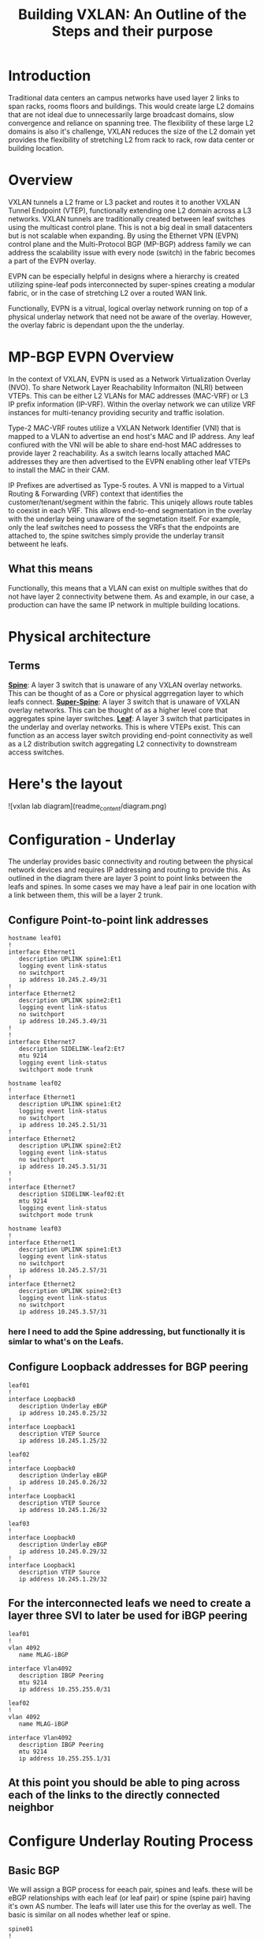 #+title:Building VXLAN: An Outline of the Steps and their purpose

* Introduction
Traditional data centers an campus networks have used layer 2 links to span racks, rooms floors and buildings. This would create large L2 domains that are not ideal due to unnecessarily large broadcast domains, slow convergence and reliance on spanning tree. The flexibility of these large L2 domains is also it's challenge, VXLAN reduces the size of the L2 domain yet provides the flexibility of stretching L2 from rack to rack, row data center or building location.

* Overview
VXLAN tunnels a L2 frame or L3 packet and routes it to another VXLAN Tunnel Endpoint (VTEP), functionally extending one L2 domain across a L3 networks. VXLAN tunnels are traditionally created between leaf switches using the multicast control plane. This is not a big deal in small datacenters but is not scalable when expanding. By using the Ethernet VPN (EVPN) control plane and the Multi-Protocol BGP (MP-BGP) address family we can address the scalability issue with every node (switch) in the fabric becomes a part of the EVPN overlay.

EVPN can be especially helpful in designs where a hierarchy is created utilizing spine-leaf pods interconnected by super-spines creating a modular fabric, or in the case of stretching L2 over a routed WAN link.

Functionally, EVPN is a vitrual, logical overlay network running on top of a physical underlay network that need not be aware of the overlay. However, the overlay fabric is dependant upon the the underlay.

* MP-BGP EVPN Overview
In the context of VXLAN, EVPN is used as a Network Virtualization Overlay (NVO). To share Network Layer Reachability Informaiton (NLRI) between VTEPs. This can be either L2 VLANs for MAC addresses (MAC-VRF) or L3 IP prefix information (IP-VRF). Within the overlay network we can utilize VRF instances for multi-tenancy providing security and traffic isolation.

Type-2 MAC-VRF routes utilize a VXLAN Network Identifier (VNI) that is mapped to a VLAN to advertise an end host's MAC and IP address. Any leaf confiured with the VNI will be able to share end-host MAC addresses to provide layer 2 reachability. As a switch learns locally attached MAC addresses they are then advertised to the EVPN enabling other leaf VTEPs to install the MAC in their CAM.

IP Prefixes are advertised as Type-5 routes. A VNI is mapped to a Virtual Routing & Forwarding (VRF) context that identifies the customer/tenant/segment within the fabric. This uniqely allows route tables to coexist in each VRF. This allows end-to-end segmentation in the overlay with the underlay being unaware of the segmetation itself. For example, only the leaf switches need to possess the VRFs that the endpoints are attached to, the spine switches simply provide the underlay transit betweent he leafs.

** What this means
Functionally, this means that a VLAN can exist on multiple swithes that do not have layer 2 connectivity betwene them. As and example, in our case, a production can have the same IP network in multiple building locations.

* Physical architecture
** Terms
_*Spine*_: A layer 3 switch that is unaware of any VXLAN overlay networks. This can be thought of as a Core or physical aggrregation layer to which leafs connect.
_*Super-Spine*_: A layer 3 switch that is unaware of VXLAN overlay networks. This can be thought of as a higher level core that aggregates spine layer switches.
_*Leaf*_: A layer 3 switch that participates in the underlay and overlay networks. This is where VTEPs exist. This can function as an access layer switch providing end-point connectivity as well as a L2 distribution switch aggregating L2 connectivity to downstream access switches.

* Here's the layout

![vxlan lab diagram](readme_content/diagram.png)

* Configuration - Underlay
The underlay provides basic connectivity and routing between the physical network devices and requires IP addressing and routing to provide this. As outlined in the diagram there are layer 3 point to point links between the leafs and spines. In some cases we may have a leaf pair in one location with a link between them, this will be a layer 2 trunk.
** Configure Point-to-point link addresses
#+begin_src
hostname leaf01
!
interface Ethernet1
   description UPLINK spine1:Et1
   logging event link-status
   no switchport
   ip address 10.245.2.49/31
!
interface Ethernet2
   description UPLINK spine2:Et1
   logging event link-status
   no switchport
   ip address 10.245.3.49/31
!
!
interface Ethernet7
   description SIDELINK-leaf2:Et7
   mtu 9214
   logging event link-status
   switchport mode trunk
#+end_src

#+begin_src
hostname leaf02
!
interface Ethernet1
   description UPLINK spine1:Et2
   logging event link-status
   no switchport
   ip address 10.245.2.51/31
!
interface Ethernet2
   description UPLINK spine2:Et2
   logging event link-status
   no switchport
   ip address 10.245.3.51/31
!
!
interface Ethernet7
   description SIDELINK-leaf02:Et
   mtu 9214
   logging event link-status
   switchport mode trunk
#+end_src

#+begin_src
hostname leaf03
!
interface Ethernet1
   description UPLINK spine1:Et3
   logging event link-status
   no switchport
   ip address 10.245.2.57/31
!
interface Ethernet2
   description UPLINK spine2:Et3
   logging event link-status
   no switchport
   ip address 10.245.3.57/31
#+end_src

*** here I need to add the Spine addressing, but functionally it is simlar to what's on the Leafs.

** Configure Loopback addresses for BGP peering
#+begin_src
leaf01
!
interface Loopback0
   description Underlay eBGP
   ip address 10.245.0.25/32
!
interface Loopback1
   description VTEP Source
   ip address 10.245.1.25/32
#+end_src

#+begin_src
leaf02
!
interface Loopback0
   description Underlay eBGP
   ip address 10.245.0.26/32
!
interface Loopback1
   description VTEP Source
   ip address 10.245.1.26/32
#+end_src

#+begin_src
leaf03
!
interface Loopback0
   description Underlay eBGP
   ip address 10.245.0.29/32
!
interface Loopback1
   description VTEP Source
   ip address 10.245.1.29/32
#+end_src

** For the interconnected leafs we need to create a layer three SVI to later be used for iBGP peering

#+begin_src
leaf01
!
vlan 4092
   name MLAG-iBGP

interface Vlan4092
   description IBGP Peering
   mtu 9214
   ip address 10.255.255.0/31
#+end_src

#+begin_src
leaf02
!
vlan 4092
   name MLAG-iBGP

interface Vlan4092
   description IBGP Peering
   mtu 9214
   ip address 10.255.255.1/31
#+end_src

** At this point you should be able to ping across each of the links to the directly connected neighbor

* Configure Underlay Routing Process
** Basic BGP
We will assign a BGP process for eeach pair, spines and leafs. these will be eBGP relationships with each leaf (or leaf pair) or spine (spine pair) having it's own AS number. The leafs will later use this for the overlay as well. The basic is similar on all nodes whether leaf or spine.

#+begin_src
spine01
!
router bgp 64512
   router-id 10.245.0.5
   no bgp default ipv4-unicast
   distance bgp 20 200 200
   graceful-restart restart-time 300
   maximum-paths 2 ecmp 2
#+end_src

#+begin_src
leaf01
!
router bgp 64535
   router-id 10.245.0.25
   update wait-install
   no bgp default ipv4-unicast
   distance bgp 20 200 200
   graceful-restart restart-time 300
   maximum-paths 2 ecmp 2
#+end_src

** Underlay eBGP Neighbors
Each spine will peer with each leaf over the L3 p-t-p interface. By using the /listen/ command on the spines we can dynamically create the BGP peering on this side. We set a range of addresses to listen for and assign them to a peer group whic then allows us to assign similar configuration parameters to all of the dynamically learned neighbors as long as they match a filter of known leaf ASNs..

On the leafs we use a peer-group called *EBGP-UNDERLAY-IPV4* for repeat configuration parameters that will be applied to both spine adjecencies. On the spines we use a similary named peer group that the dynamically learned neighbors are added to.
Each spine will peer with each leaf over the L3 p-t-p interface. By using the /listen/ command on the spines we can dynamically create the BGP peering on that side. We set a range of addresses to listen for and assign them to a peer group which then allows us to assign similar configuration parameters to all of the dynamically learned neighbors as long as they match a filter of known leaf ASNs. Note for the spine configuration below there is no *neighbor* statement.

On the leafs we use a peer-group called *EBGP-UNDERLAY-IPV4* for repeat configuration parameters that will be applied to both spine adjecencies. On the spines we use a similary named peer group that the dynamically learned neighbors are added to.

#+begin_src
# spine1

peer-filter LEAF-AS
   10 match as-range 64513-65535 result accept

router bgp 65000
   router-id 10.245.0.5
   update wait-install
   no bgp default ipv4-unicast
   distance bgp 20 200 200
   graceful-restart restart-time 300
   maximum-paths 2 ecmp 2
   bgp listen range 10.245.2.0/24 peer-group EBGP-UNDERLAY-IPV4 peer-filter LEAF-AS
   bgp listen range 10.245.3.32/31 peer-group EBGP-UNDERLAY-IPV4 peer-filter LEAF-AS
   neighbor EBGP-UNDERLAY-IPV4 peer group
   neighbor EBGP-UNDERLAY-IPV4 bfd
   neighbor EBGP-UNDERLAY-IPV4 graceful-restart
   neighbor EBGP-UNDERLAY-IPV4 password 7 YJzOEZJg+RZNENCoPvARl52sBjFfAn6Q
   neighbor EBGP-UNDERLAY-IPV4 send-community
   neighbor EBGP-UNDERLAY-IPV4 maximum-routes 0
   redistribute connected route-map REDIST-CONN-IPV4
!
   address-family ipv4
      neighbor EBGP-UNDERLAY-IPV4 activate

#+end_src

#+begin_src
# spine2

peer-filter LEAF-AS
   10 match as-range 64513-65535 result accept

router bgp 65000
   router-id 10.245.0.6
   update wait-install
   no bgp default ipv4-unicast
   distance bgp 20 200 200
   graceful-restart restart-time 300
   maximum-paths 2 ecmp 2
   bgp listen range 10.245.2.0/24 peer-group EBGP-UNDERLAY-IPV4 peer-filter LEAF-AS
   bgp listen range 10.245.3.32/31 peer-group EBGP-UNDERLAY-IPV4 peer-filter LEAF-AS
   neighbor EBGP-UNDERLAY-IPV4 peer group
   neighbor EBGP-UNDERLAY-IPV4 bfd
   neighbor EBGP-UNDERLAY-IPV4 graceful-restart
   neighbor EBGP-UNDERLAY-IPV4 password 7 YJzOEZJg+RZNENCoPvARl52sBjFfAn6Q
   neighbor EBGP-UNDERLAY-IPV4 send-community
   neighbor EBGP-UNDERLAY-IPV4 maximum-routes 0
   redistribute connected route-map REDIST-CONN-IPV4
!
   address-family ipv4
      neighbor EBGP-UNDERLAY-IPV4 activate
#+end_src

#+begin_src
leaf01

router bgp 64535
   router-id 10.245.0.25
   update wait-install
   no bgp default ipv4-unicast
   distance bgp 20 200 200
   graceful-restart restart-time 300
   maximum-paths 2 ecmp 2
   neighbor EBGP-UNDERLAY-IPV4 peer group
   neighbor EBGP-UNDERLAY-IPV4 remote-as 64512
   neighbor EBGP-UNDERLAY-IPV4 graceful-restart
   neighbor EBGP-UNDERLAY-IPV4 password 7 YJzOEZJg+RZNENCoPvARl52sBjFfAn6Q
   neighbor EBGP-UNDERLAY-IPV4 send-community
   neighbor EBGP-UNDERLAY-IPV4 maximum-routes 100000 warning-only
   neighbor IBGP-MLAG-UNDERLAY-IPV4 peer group
   neighbor IBGP-MLAG-UNDERLAY-IPV4 remote-as 64535
   neighbor IBGP-MLAG-UNDERLAY-IPV4 next-hop-self
   neighbor IBGP-MLAG-UNDERLAY-IPV4 allowas-in 1
   neighbor IBGP-MLAG-UNDERLAY-IPV4 graceful-restart
   neighbor IBGP-MLAG-UNDERLAY-IPV4 send-community
   neighbor IBGP-MLAG-UNDERLAY-IPV4 maximum-routes 100000 warning-only
   neighbor 10.245.2.48 peer group EBGP-UNDERLAY-IPV4
   neighbor 10.245.3.48 peer group EBGP-UNDERLAY-IPV4
   neighbor 10.255.255.1 peer group IBGP-MLAG-UNDERLAY-IPV4
   redistribute connected route-map REDIST-CONN-IPV4
!
   address-family ipv4
      neighbor EBGP-UNDERLAY-IPV4 activate
   #+end_src

#+begin_src
leaf02
!
router bgp 64535
   router-id 10.245.0.26
   update wait-install
   no bgp default ipv4-unicast
   distance bgp 20 200 200
   graceful-restart restart-time 300
   maximum-paths 2 ecmp 2
   neighbor EBGP-UNDERLAY-IPV4 peer group
   neighbor EBGP-UNDERLAY-IPV4 remote-as 64512
   neighbor EBGP-UNDERLAY-IPV4 graceful-restart
   neighbor EBGP-UNDERLAY-IPV4 password 7 YJzOEZJg+RZNENCoPvARl52sBjFfAn6Q
   neighbor EBGP-UNDERLAY-IPV4 send-community
   neighbor EBGP-UNDERLAY-IPV4 maximum-routes 100000 warning-only
   neighbor IBGP-MLAG-UNDERLAY-IPV4 peer group
   neighbor IBGP-MLAG-UNDERLAY-IPV4 remote-as 64535
   neighbor IBGP-MLAG-UNDERLAY-IPV4 next-hop-self
   neighbor IBGP-MLAG-UNDERLAY-IPV4 allowas-in 1
   neighbor IBGP-MLAG-UNDERLAY-IPV4 graceful-restart
   neighbor IBGP-MLAG-UNDERLAY-IPV4 send-community
   neighbor IBGP-MLAG-UNDERLAY-IPV4 maximum-routes 100000 warning-only
   neighbor 10.245.2.50 peer group EBGP-UNDERLAY-IPV4
   neighbor 10.245.3.50 peer group EBGP-UNDERLAY-IPV4
   neighbor 10.255.255.0 peer group IBGP-MLAG-UNDERLAY-IPV4
   redistribute connected route-map REDIST-CONN-IPV4
!
   address-family ipv4
      neighbor EBGP-UNDERLAY-IPV4 activate
#+end_src

#+begin_src
leaf03
!
router bgp 64539
   router-id 10.245.0.29
   update wait-install
   no bgp default ipv4-unicast
   distance bgp 20 200 200
   graceful-restart restart-time 300
   maximum-paths 2 ecmp 2
   neighbor EBGP-UNDERLAY-IPV4 peer group
   neighbor EBGP-UNDERLAY-IPV4 remote-as 64512
   neighbor EBGP-UNDERLAY-IPV4 graceful-restart
   neighbor EBGP-UNDERLAY-IPV4 password 7 YJzOEZJg+RZNENCoPvARl52sBjFfAn6Q
   neighbor EBGP-UNDERLAY-IPV4 send-community
   neighbor EBGP-UNDERLAY-IPV4 maximum-routes 100000 warning-only
   neighbor 10.245.2.56 peer group EBGP-UNDERLAY-IPV4
   neighbor 10.245.3.56 peer group EBGP-UNDERLAY-IPV4
   redistribute connected route-map REDIST-CONN-IPV4
!
   address-family ipv4
      neighbor EBGP-UNDERLAY-IPV4 activate
#+end_src

For both iBGP and eBGP neighbors we are redistributing all connected Loopbacks and point-to-point links. These are controlled with the REDIST-CONN-IPV4 route-map. Due to standardization we can use the same prefix-list and route-map on both spine and leaf.
#+begin_src
ip prefix-list OVERLAY-LOOPBACKS-IPV4 seq 10 permit 10.245.1.0/24 eq 32
ip prefix-list UNDERLAY-LOOPBACKS-IPV4 seq 10 permit 10.245.0.0/24 eq 32
ip prefix-list UNDERLAY-P2P-IPV4 seq 10 permit 10.245.2.0/24 le 31
ip prefix-list UNDERLAY-P2P-IPV4 seq 20 permit 10.245.3.0/24 le 31
!
route-map REDIST-CONN-IPV4 permit 10
   match ip address prefix-list OVERLAY-LOOPBACKS-IPV4
!
route-map REDIST-CONN-IPV4 permit 20
   match ip address prefix-list UNDERLAY-LOOPBACKS-IPV4
!
route-map REDIST-CONN-IPV4 permit 30
   match ip address prefix-list UNDERLAY-P2P-IPV4
!
peer-filter LEAF-AS
   10 match as-range 64513-65535 result accept
#+end_src

** At this point the Underlay network should be functional
- Each spine should have three BGP neighbors, one to each leaf. Leafs 1 and 2 should also have three neighbors that include each spine and it's pair leaf. Leaf 3 should show each spine as a neighbor.

#+begin_src
spine1#sh ip bgp summ
BGP summary information for VRF default
Router identifier 10.245.0.5, local AS number 64512
Neighbor Status Codes: m - Under maintenance
  Neighbor    V AS           MsgRcvd   MsgSent  InQ OutQ  Up/Down State   PfxRcd PfxAcc
  10.245.2.49 4 64535             87       106    0    0 01:25:45 Estab   0      0
  10.245.2.51 4 64535             88       107    0    0 01:26:02 Estab   0      0
  10.245.2.57 4 64539             79        93    0    0 01:15:06 Estab   0      0
spine1#
#+end_src

#+begin_src
spine2#sh ip bgp summ
BGP summary information for VRF default
Router identifier 10.245.0.6, local AS number 64512
Neighbor Status Codes: m - Under maintenance
  Neighbor    V AS           MsgRcvd   MsgSent  InQ OutQ  Up/Down State   PfxRcd PfxAcc
  10.245.3.49 4 64535             88       107    0    0 01:26:20 Estab   0      0
  10.245.3.51 4 64535             88       108    0    0 01:26:37 Estab   0      0
  10.245.3.57 4 64539             79        93    0    0 01:15:42 Estab   0      0
spine2#
#+end_src

#+begin_src
leaf01#sh ip bgp summ
BGP summary information for VRF default
Router identifier 10.245.0.25, local AS number 64535
Neighbor Status Codes: m - Under maintenance
  Neighbor         V  AS           MsgRcvd   MsgSent  InQ OutQ  Up/Down State   PfxRcd PfxAcc
  10.245.2.48      4  64512             20        15    0    0 00:13:07 Estab   4      4
  10.245.3.48      4  64512             20        15    0    0 00:13:05 Estab   4      4
  10.255.255.1     4  64535             12        12    0    0 00:10:42 Estab   0      0
leaf01#
#+end_src

#+begin_src
leaf02#sh ip bgp summ
BGP summary information for VRF default
Router identifier 10.245.0.26, local AS number 64535
Neighbor Status Codes: m - Under maintenance
  Neighbor         V  AS           MsgRcvd   MsgSent  InQ OutQ  Up/Down State   PfxRcd PfxAcc
  10.245.2.50      4  64512            109        89    0    0 01:27:55 Estab   4      4
  10.245.3.50      4  64512            109        89    0    0 01:27:53 Estab   4      4
  10.255.255.0     4  64535             87        87    0    0 01:25:13 Estab   0      0
leaf02#
#+end_src

#+begin_src
leaf03#sh ip bgp summ
BGP summary information for VRF default
Router identifier 10.245.0.29, local AS number 64539
Neighbor Status Codes: m - Under maintenance
  Neighbor         V  AS           MsgRcvd   MsgSent  InQ OutQ  Up/Down State   PfxRcd PfxAcc
  10.245.2.56      4  64512             96        81    0    0 01:17:25 Estab   4      4
  10.245.3.56      4  64512             95        81    0    0 01:17:25 Estab   4      4
leaf03#
#+end_src

Additionally, we should see things in the routing table, for example:
#+begin_src
leaf02#sh ip route

VRF: default
Codes: C - connected, S - static, K - kernel,
       O - OSPF, IA - OSPF inter area, E1 - OSPF external type 1,
       E2 - OSPF external type 2, N1 - OSPF NSSA external type 1,
       N2 - OSPF NSSA external type2, B - Other BGP Routes,
       B I - iBGP, B E - eBGP, R - RIP, I L1 - IS-IS level 1,
       I L2 - IS-IS level 2, O3 - OSPFv3, A B - BGP Aggregate,
       A O - OSPF Summary, NG - Nexthop Group Static Route,
       V - VXLAN Control Service, M - Martian,
       DH - DHCP client installed default route,
       DP - Dynamic Policy Route, L - VRF Leaked,
       G  - gRIBI, RC - Route Cache Route

Gateway of last resort is not set

 B E      10.245.0.5/32 [20/0] via 10.245.2.50, Ethernet1
 B E      10.245.0.6/32 [20/0] via 10.245.3.50, Ethernet2
 C        10.245.0.26/32 is directly connected, Loopback0
 B E      10.245.2.48/31 [20/0] via 10.245.2.50, Ethernet1
 C        10.245.2.50/31 is directly connected, Ethernet1
 B E      10.245.2.56/31 [20/0] via 10.245.2.50, Ethernet1
 B E      10.245.3.48/31 [20/0] via 10.245.3.50, Ethernet2
 C        10.245.3.50/31 is directly connected, Ethernet2
 B E      10.245.3.56/31 [20/0] via 10.245.3.50, Ethernet2
 C        10.255.255.0/31 is directly connected, Vlan4092

leaf02#
#+end_src

* Configure the EVPN Overlay
** Enable EVPN Capabiity
The command:
#+begin_src
service routing protocols model multi-agent
#+end_src
Enables EVPN capability and will require a reboot of the switch to take effect. This might be a command to enter when first gettign started.

Some models of switch will require VXLAN routing to be enabled in the tcam profile:
#+begin_src
hardware tcam profile vxlan-routing
#+end_src

** Configure BGP EVPN Overlay - Leaf-to-Spine
Here we are creating a BGP peering between the Spine and Leaf

On each Leaf, configure a peer group with:

- Neighbor to the Loopback IP address of each Spine using the Loopback0 interface as the source
- Configure ebgp-multihop 3 to account for possibility of a Leaf needing to establish an EVPN BGP adjacency with a Spine through it’s peer link, this is in the case where there are two leafs with an MLAG between them
- The send-community extended command is required for attributes to be sent between EVPN peers
- Activate the evpn peer-group

  #+begin_src
  router bgp 64535
   router-id 10.245.0.25
   neighbor EVPN-OVERLAY-IPV4 peer group
   neighbor EVPN-OVERLAY-IPV4 remote-as 64512
   neighbor EVPN-OVERLAY-IPV4 update-source Loopback0
   neighbor EVPN-OVERLAY-IPV4 ebgp-multihop 3
   neighbor EVPN-OVERLAY-IPV4 graceful-restart
   neighbor EVPN-OVERLAY-IPV4 password 7 5CCCJRiTkuVwWgNB+hJm51l2uVbPlPYj
   neighbor EVPN-OVERLAY-IPV4 send-community
   neighbor EVPN-OVERLAY-IPV4 maximum-routes 100000 warning-only
   neighbor 10.245.0.5 peer group EVPN-OVERLAY-IPV4
   neighbor 10.245.0.6 peer group EVPN-OVERLAY-IPV4

   address-family evpn
      neighbor EVPN-OVERLAY-IPV4 activate

#+end_src

** Configure BGP EVPN Overlay - Spine-to_Leaf
On each Spine, configure a peer group with:

- Neighbor to the Loopback IP address of each Leaf using the Loopback0 interface as the source
- Configure ebgp-multihop 3 to account for possibility of a Leaf needing to establish an EVPN BGP adjacency with a Spine through it’s peer link
- The send-community extended command is required for attributes to be sent between EVPN peers
- By default, an eBGP speaker changes the next hop to itself when sending learned routes to eBGP neighbors. This is normal behavior used in most networks to ensure a recursion of routes, such as in the Underlay fabric. However, in the EVPN Overlay fabric, route recursion is possible without having to change the next-hop (e.g. leafs already know how to get to each other in the Underlay). Optimal routing tables can be achieved by setting next-hop-unchanged on the Spines facing the Leaf peers
- Activate the evpn peer-group

Normal BGP configuration each neighbor is explicilty defined, as with the Underlay, we utilize the "bgp listen range" command do dynamically create BGP peering relationships. This is filtered based on known loopback address ranges and ASNs that we use on the leafs.

#+begin_src
spine01
!
ip prefix-list OVERLAY-LOOPBACKS-IPV4 seq 10 permit 10.245.1.0/24 eq 32
!
route-map REDIST-CONN-IPV4 permit 10
   match ip address prefix-list OVERLAY-LOOPBACKS-IPV4
!
route-map REDIST-CONN-IPV4 permit 20
   match ip address prefix-list UNDERLAY-LOOPBACKS-IPV4
!
route-map REDIST-CONN-IPV4 permit 30
   match ip address prefix-list UNDERLAY-P2P-IPV4
!
peer-filter LEAF-AS
   10 match as-range 64513-65535 result accept
!
router bgp 64512
   router-id 10.245.0.5
   bgp listen range 10.245.0.0/24 peer-group EVPN-OVERLAY-IPV4 peer-filter LEAF-AS
   neighbor EVPN-OVERLAY-IPV4 peer group
   neighbor EVPN-OVERLAY-IPV4 next-hop-unchanged
   neighbor EVPN-OVERLAY-IPV4 update-source Loopback0
   neighbor EVPN-OVERLAY-IPV4 bfd
   neighbor EVPN-OVERLAY-IPV4 ebgp-multihop 3
   neighbor EVPN-OVERLAY-IPV4 password 7 5CCCJRiTkuVwWgNB+hJm51l2uVbPlPYj
   neighbor EVPN-OVERLAY-IPV4 send-community
   neighbor EVPN-OVERLAY-IPV4 maximum-routes 0
   redistribute connected route-map REDIST-CONN-IPV4
#+end_src

** Validate EVPN Neighbors
At this point the EVP neighbors should be estabished between the Leafs and Spines, so we are now ready to transport VXLAN traffic.

From the perspective of the Spines we should have EVPN peering with each of the Leafs
#+begin_src
spine1#show bgp evpn summary
BGP summary information for VRF default
Router identifier 10.245.0.5, local AS number 64512
Neighbor Status Codes: m - Under maintenance
  Neighbor    V AS           MsgRcvd   MsgSent  InQ OutQ  Up/Down State   PfxRcd PfxAcc
  10.245.0.25 4 64535           5372      5372    0    0    3d04h Estab   9      9
  10.245.0.26 4 64535           5376      5400    0    0    3d04h Estab   9      9
  10.245.0.29 4 64539           5397      5394    0    0    3d04h Estab   10     10
spine1#

spine2#sh bgp evpn summary
BGP summary information for VRF default
Router identifier 10.245.0.6, local AS number 64512
Neighbor Status Codes: m - Under maintenance
  Neighbor    V AS           MsgRcvd   MsgSent  InQ OutQ  Up/Down State   PfxRcd PfxAcc
  10.245.0.25 4 64535           5377      5398    0    0    3d04h Estab   9      9
  10.245.0.26 4 64535           5369      5388    0    0    3d04h Estab   9      9
  10.245.0.29 4 64539           5390      5409    0    0    3d04h Estab   10     10
spine2#
#+end_src

And from the perspective of the Leafs we should see peering with each of the Spines.
#+begin_src
leaf1-LAB#sh bgp evpn summ
BGP summary information for VRF default
Router identifier 10.245.0.25, local AS number 64535
Neighbor Status Codes: m - Under maintenance
  Neighbor   V AS           MsgRcvd   MsgSent  InQ OutQ  Up/Down State   PfxRcd PfxAcc
  10.245.0.5 4 64512           5374      5374    0    0    3d04h Estab   10     10
  10.245.0.6 4 64512           5398      5377    0    0    3d04h Estab   10     10
leaf1-LAB#
#+end_src

* Configure VXLAN Tunnel Endpoints (VTEP) - This happpens only on the leafs
The VTEP is the tunnel interface that encapsulate/decapsulate and deliver L2 traffic over the L3 network between leafs in the EVPN fabric.
- Configure a loopback interfce and IP that will be shared among the VTEP leaf pairs
- Advertise the Loopback into BGP
- Configure the VTEP interface

** Configure Loopback1
#+begin_src
interface Loopback1
 description Underlay
 ip address 10.245.1.25/32
 #+end_src
** Advertise into BGP
- this uses the route-map we saw earlier
#+begin_src
ip prefix-list UNDERLAY-LOOPBACKS-IPV4 seq 10 permit 10.245.0.0/24 eq 32
ip prefix-list UNDERLAY-P2P-IPV4 seq 10 permit 10.245.2.0/24 le 31
ip prefix-list UNDERLAY-P2P-IPV4 seq 20 permit 10.245.3.0/24 le 31
!
route-map REDIST-CONN-IPV4 permit 10
   match ip address prefix-list OVERLAY-LOOPBACKS-IPV4:ww
!
route-map REDIST-CONN-IPV4 permit 20
   match ip address prefix-list UNDERLAY-LOOPBACKS-IPV4
!
route-map REDIST-CONN-IPV4 permit 30
   match ip address prefix-list UNDERLAY-P2P-IPV4
#+end_src
** Configure the VTEP interface
- We use the just created Loopback 1 as the source and define the port. At this point we have not yet tied any traffic to use the tunnel.
#+begin_src
interface Vxlan1
   vxlan source-interface Loopback1
   vxlan udp-port 4789
#+end_src

* Transport L2 VXLAN with EVPN

** To pass traffic we need to map our L2 VLAN to a VXLAN Network Identifier (VNI) which is uniquely used on each leaf we want the same vlan to appear.
*** Create the VLAN
*** Assign the VLAN a VNI within the vxlan interface
*** Apply BGP route distinguishers and route-targets
*** Redistribute learned MAC addresses into the overlay so they are seen at other leafs
#+begin_src
leaf01
!
vlan 40
 name test-l2-vxlan
!
int vxlan1
 vxlan vlan 40 vni 100040

router bgp 64535
   vlan 40
   rd 10.245.0.25:40
   route-target both evpn 40:40
   redistribute learned
#+end_src

#+begin_src
leaf02
!
vlan 40
 name test-l2-vxlan
!
int vxlan1
 vxlan vlan 40 vni 100040

router bgp 64535
   vlan 40
   rd 10.245.0.26:40
   route-target both evpn 40:40
   redistribute learned
#+end_src

#+begin_src
leaf03
!
vlan 40
 name test-l2-vxlan
!
int vxlan1
 vxlan vlan 40 vni 100040

router bgp 64539
   vlan 40
   rd 10.245.0.29:40
   route-target both evpn 40:40
   redistribute learned
#+end_src

* Validation that this works and is transporting L2 VXLAN traffic (mac addresses)

** A few helpful commands to validate operations

- “show interface vxlan1” for a quick glance at the VTEP
- “show vxlan vtep” will show remote vteps
- “show vxlan address-table” will show MACs learned via VXLAN
- “show bgp evpn route-type mac-ip” will show the Type-2 EVPN routes, which are the MAC addresses transported over the IP fabric as L2 VXLAN packets

  #+begin_src
leaf01#sh int vxlan1
Vxlan1 is up, line protocol is up (connected)
  Hardware is Vxlan
  Source interface is Loopback1 and is active with 10.245.1.25
  Replication/Flood Mode is headend with Flood List Source: EVPN
  Remote MAC learning via EVPN
  VNI mapping to VLANs
  Static VLAN to VNI mapping is
    [40, 100040]
  Note: All Dynamic VLANs used by VCS are internal VLANs.
        Use 'show vxlan vni' for details.
  Static VRF to VNI mapping is not configured
  Headend replication flood vtep list is:
    40 10.245.1.29
  Shared Router MAC is 0000.0000.0000
leaf01#
leaf01#sh vxlan vtep
Remote VTEPS for Vxlan1:

VTEP              Tunnel Type(s)
----------------- --------------
10.245.1.29       unicast, flood

Total number of remote VTEPS:  1
leaf01#sh vxlan address-table
          Vxlan Mac Address Table
----------------------------------------------------------------------

VLAN  Mac Address     Type      Prt  VTEP             Moves   Last Move
----  -----------     ----      ---  ----             -----   ---------
  40  0050.7966.6808  EVPN      Vx1  10.245.1.29      1       0:01:32 ago
Total Remote Mac Addresses for this criterion: 1
leaf01#sh mac address-table vlan 40
          Mac Address Table
------------------------------------------------------------------

Vlan    Mac Address       Type        Ports      Moves   Last Move
----    -----------       ----        -----      -----   ---------
  40    0050.7966.6806    DYNAMIC     Et4        1       0:02:13 ago
  40    0050.7966.6808    DYNAMIC     Vx1        1       0:01:54 ago
Total Mac Addresses for this criterion: 2

          Multicast Mac Address Table
------------------------------------------------------------------

Vlan    Mac Address       Type        Ports
----    -----------       ----        -----
Total Mac Addresses for this criterion: 0
leaf01#show bgp evpn route-type mac-ip
BGP routing table information for VRF default
Router identifier 10.245.0.25, local AS number 64535
Route status codes: * - valid, > - active, S - Stale, E - ECMP head, e - ECMP
                    c - Contributing to ECMP, % - Pending BGP convergence
Origin codes: i - IGP, e - EGP, ? - incomplete
AS Path Attributes: Or-ID - Originator ID, C-LST - Cluster List, LL Nexthop - Link Local Nexthop

          Network                Next Hop              Metric  LocPref Weight  Path
 * >      RD: 10.245.0.25:40 mac-ip 0050.7966.6806
                                 -                     -       -       0       i
 * >Ec    RD: 10.245.0.29:40 mac-ip 0050.7966.6808
                                 10.245.1.29           -       100     0       64512 64539 i
 *  ec    RD: 10.245.0.29:40 mac-ip 0050.7966.6808
                                 10.245.1.29           -       100     0       64512 64539 i
leaf01#
#+end_src

#+begin_src
leaf02#sh vxlan vtep
Remote VTEPS for Vxlan1:

VTEP              Tunnel Type(s)
----------------- --------------
10.245.1.29       unicast, flood

Total number of remote VTEPS:  1
leaf02#show vxlan address-table
          Vxlan Mac Address Table
----------------------------------------------------------------------

VLAN  Mac Address     Type      Prt  VTEP             Moves   Last Move
----  -----------     ----      ---  ----             -----   ---------
  40  0050.7966.6808  EVPN      Vx1  10.245.1.29      3       0:02:28 ago
Total Remote Mac Addresses for this criterion: 1
leaf02#sh mac address-table vlan 40
          Mac Address Table
------------------------------------------------------------------

Vlan    Mac Address       Type        Ports      Moves   Last Move
----    -----------       ----        -----      -----   ---------
  40    0050.7966.6806    DYNAMIC     Et7        1       0:04:08 ago
  40    0050.7966.6808    DYNAMIC     Vx1        3       0:02:41 ago
Total Mac Addresses for this criterion: 2

          Multicast Mac Address Table
------------------------------------------------------------------

Vlan    Mac Address       Type        Ports
----    -----------       ----        -----
Total Mac Addresses for this criterion: 0
leaf02#sh bgp evpn route-type mac-ip
BGP routing table information for VRF default
Router identifier 10.245.0.26, local AS number 64535
Route status codes: * - valid, > - active, S - Stale, E - ECMP head, e - ECMP
                    c - Contributing to ECMP, % - Pending BGP convergence
Origin codes: i - IGP, e - EGP, ? - incomplete
AS Path Attributes: Or-ID - Originator ID, C-LST - Cluster List, LL Nexthop - Link Local Nexthop

          Network                Next Hop              Metric  LocPref Weight  Path
 * >      RD: 10.245.0.26:40 mac-ip 0050.7966.6806
                                 -                     -       -       0       i
 * >Ec    RD: 10.245.0.29:40 mac-ip 0050.7966.6808
                                 10.245.1.29           -       100     0       64512 64539 i
 *  ec    RD: 10.245.0.29:40 mac-ip 0050.7966.6808
                                 10.245.1.29           -       100     0       64512 64539 i
leaf02#
#+end_src

#+begin_src
leaf03#sh vxlan vtep
Remote VTEPS for Vxlan1:

VTEP              Tunnel Type(s)
----------------- --------------
10.245.1.25       flood, unicast

Total number of remote VTEPS:  1
leaf03#show vxlan address-table
          Vxlan Mac Address Table
----------------------------------------------------------------------

VLAN  Mac Address     Type      Prt  VTEP             Moves   Last Move
----  -----------     ----      ---  ----             -----   ---------
  40  0050.7966.6806  EVPN      Vx1  10.245.1.25      1       0:00:20 ago
  40  0050.7966.6808  EVPN      Vx1  10.245.1.25      6       0:00:57 ago
Total Remote Mac Addresses for this criterion: 2
leaf03#show mac address-table vlan 40
          Mac Address Table
------------------------------------------------------------------

Vlan    Mac Address       Type        Ports      Moves   Last Move
----    -----------       ----        -----      -----   ---------
  40    0050.7966.6806    DYNAMIC     Vx1        1       0:00:27 ago
  40    0050.7966.6808    DYNAMIC     Vx1        6       0:01:04 ago
Total Mac Addresses for this criterion: 2

          Multicast Mac Address Table
------------------------------------------------------------------

Vlan    Mac Address       Type        Ports
----    -----------       ----        -----
Total Mac Addresses for this criterion: 0
leaf03#sh bgp evpn route-type mac-ip
BGP routing table information for VRF default
Router identifier 10.245.0.29, local AS number 64539
Route status codes: * - valid, > - active, S - Stale, E - ECMP head, e - ECMP
                    c - Contributing to ECMP, % - Pending BGP convergence
Origin codes: i - IGP, e - EGP, ? - incomplete
AS Path Attributes: Or-ID - Originator ID, C-LST - Cluster List, LL Nexthop - Link Local Nexthop

          Network                Next Hop              Metric  LocPref Weight  Path
 * >Ec    RD: 10.245.0.25:40 mac-ip 0050.7966.6806
                                 10.245.1.25           -       100     0       64512 64535 i
 *  ec    RD: 10.245.0.25:40 mac-ip 0050.7966.6806
                                 10.245.1.25           -       100     0       64512 64535 i
 * >Ec    RD: 10.245.0.26:40 mac-ip 0050.7966.6806
                                 10.245.1.25           -       100     0       64512 64535 i
 *  ec    RD: 10.245.0.26:40 mac-ip 0050.7966.6806
                                 10.245.1.25           -       100     0       64512 64535 i
 * >Ec    RD: 10.245.0.26:40 mac-ip 0050.7966.6808
                                 10.245.1.25           -       100     0       64512 64535 i
 *  ec    RD: 10.245.0.26:40 mac-ip 0050.7966.6808
                                 10.245.1.25           -       100     0       64512 64535 i
leaf03#
#+end_src

* Transport L3 VXLAN traffic (ipv4)
In this example, we will isolate traffic into a VRF and transport that VRF over the EVPN network virtualization overlay using EVPN Type-5 routes. Rather than having VRFs peerings configured all over the place, we only need to configure the VRFs and the fabric will handle the isolation for us without countless numbers of BGP peerings. This funciton is transparent to the Spines and only configured on the Leafs we want the network to appear.

- Configure a VRF (I named it “gold_vrf”)
- Configure a VLAN SVI and add it to the vrf
- Map the VRF to a VNI (I used 100001)
- Configure the VRF under BGP

#+begin_src
vrf instance gold_vrf

ip routing vrf gold_vrf

interface Vlan40
 vrf gold_vrf
 ip address virtual 40.40.40.1/24

interface vxlan1
  vxlan vrf gold_vrf vni 100001

router bgp 64535
 vrf gold_vrf
    rd 10.245.0.25:40
    route-target import evpn 40:40
    route-target export evpn 40:40
 redistribute connected
#+end_src

#+begin_src
vrf instance gold_vrf

ip routing vrf gold_vrf

interface Vlan40
 vrf gold_vrf
 ip address virtual 40.40.40.1/24

interface vxlan1
  vxlan vrf gold_vrf vni 100001

router bgp 64535
 vrf gold_vrf
    rd 10.245.0.26:40
    route-target import evpn 40:40
    route-target export evpn 40:40
    redistribute connected
#+end_src

#+begin_src
vrf instance gold_vrf

ip routing vrf gold_vrf

interface Vlan40
 vrf gold_vrf
 ip address virtual 40.40.40.1/24

interface vxlan1
  vxlan vrf gold_vrf vni 100001

router bgp 64539
 vrf gold_vrf
    rd 10.245.0.29:40
    route-target import evpn 40:40
    route-target export evpn 40:40
    redistribute connected
#+end_src

* Validation that this works and is transporting L3 VXLAN traffic (pv4 addresses)

** Some helpful commands
- “show vxlan vtep” will show remote vteps
- “show bgp evpn route-type ip-prefix ipv4” will show the Type-5 EVPN routes, which are the VRFs we’re transporting across the EVPN fabric
- “show ip route vrf gold_vrf” should show us the routes learned from the remote VTEP
- "show ip arp vrf gold_vrf"
- ping from end point to endpoint

#+begin_src
leaf01#sh vxlan vtep
Remote VTEPS for Vxlan1:

VTEP              Tunnel Type(s)
----------------- --------------
10.245.1.29       unicast, flood

Total number of remote VTEPS:  1
leaf01#show bgp evpn route-type ip-prefix ipv4
BGP routing table information for VRF default
Router identifier 10.245.0.25, local AS number 64535
Route status codes: * - valid, > - active, S - Stale, E - ECMP head, e - ECMP
                    c - Contributing to ECMP, % - Pending BGP convergence
Origin codes: i - IGP, e - EGP, ? - incomplete
AS Path Attributes: Or-ID - Originator ID, C-LST - Cluster List, LL Nexthop - Link Local Nexthop

          Network                Next Hop              Metric  LocPref Weight  Path
 * >      RD: 10.245.0.25:40 ip-prefix 40.40.40.0/24
                                 -                     -       -       0       i
 * >Ec    RD: 10.245.0.29:40 ip-prefix 40.40.40.0/24
                                 10.245.1.29           -       100     0       64512 64539 i
 *  ec    RD: 10.245.0.29:40 ip-prefix 40.40.40.0/24
                                 10.245.1.29           -       100     0       64512 64539 i
leaf01#sh ip route vrf gold_vrf

VRF: gold_vrf
Codes: C - connected, S - static, K - kernel,
       O - OSPF, IA - OSPF inter area, E1 - OSPF external type 1,
       E2 - OSPF external type 2, N1 - OSPF NSSA external type 1,
       N2 - OSPF NSSA external type2, B - Other BGP Routes,
       B I - iBGP, B E - eBGP, R - RIP, I L1 - IS-IS level 1,
       I L2 - IS-IS level 2, O3 - OSPFv3, A B - BGP Aggregate,
       A O - OSPF Summary, NG - Nexthop Group Static Route,
       V - VXLAN Control Service, M - Martian,
       DH - DHCP client installed default route,
       DP - Dynamic Policy Route, L - VRF Leaked,
       G  - gRIBI, RC - Route Cache Route

Gateway of last resort is not set

 B E      40.40.40.43/32 [20/0] via VTEP 10.245.1.29 VNI 100001 router-mac 50:00:00:d5:5d:c0 local-interface Vxlan1
 B E      40.40.40.45/32 [20/0] via VTEP 10.245.1.29 VNI 100001 router-mac 50:00:00:d5:5d:c0 local-interface Vxlan1
 C        40.40.40.0/24 is directly connected, Vlan40

leaf01#
leaf01#sh ip arp vrf gold_vrf
Address         Age (sec)  Hardware Addr   Interface
40.40.40.41       0:12:05  0050.7966.6806  Vlan40, Ethernet4
40.40.40.43             -  0050.7966.6808  Vlan40, Vxlan1
40.40.40.45             -  0050.7966.6808  Vlan40, Vxlan1
40.40.40.46       0:16:42  0050.7966.6808  Vlan40, Vxlan1
leaf01#
#+end_src

#+begin_src
leaf02#sh vxlan vtep
Remote VTEPS for Vxlan1:

VTEP              Tunnel Type(s)
----------------- --------------
10.245.1.29       unicast, flood

Total number of remote VTEPS:  1
leaf02#show bgp evpn route-type ip-prefix ipv4
BGP routing table information for VRF default
Router identifier 10.245.0.26, local AS number 64535
Route status codes: * - valid, > - active, S - Stale, E - ECMP head, e - ECMP
                    c - Contributing to ECMP, % - Pending BGP convergence
Origin codes: i - IGP, e - EGP, ? - incomplete
AS Path Attributes: Or-ID - Originator ID, C-LST - Cluster List, LL Nexthop - Link Local Nexthop

          Network                Next Hop              Metric  LocPref Weight  Path
 * >      RD: 10.245.0.26:40 ip-prefix 40.40.40.0/24
                                 -                     -       -       0       i
 * >Ec    RD: 10.245.0.29:40 ip-prefix 40.40.40.0/24
                                 10.245.1.29           -       100     0       64512 64539 i
 *  ec    RD: 10.245.0.29:40 ip-prefix 40.40.40.0/24
                                 10.245.1.29           -       100     0       64512 64539 i
leaf02#sh ip route vrf gold_vrf

VRF: gold_vrf
Codes: C - connected, S - static, K - kernel,
       O - OSPF, IA - OSPF inter area, E1 - OSPF external type 1,
       E2 - OSPF external type 2, N1 - OSPF NSSA external type 1,
       N2 - OSPF NSSA external type2, B - Other BGP Routes,
       B I - iBGP, B E - eBGP, R - RIP, I L1 - IS-IS level 1,
       I L2 - IS-IS level 2, O3 - OSPFv3, A B - BGP Aggregate,
       A O - OSPF Summary, NG - Nexthop Group Static Route,
       V - VXLAN Control Service, M - Martian,
       DH - DHCP client installed default route,
       DP - Dynamic Policy Route, L - VRF Leaked,
       G  - gRIBI, RC - Route Cache Route

Gateway of last resort is not set

 B E      40.40.40.43/32 [20/0] via VTEP 10.245.1.29 VNI 100001 router-mac 50:00:00:d5:5d:c0 local-interface Vxlan1
 B E      40.40.40.45/32 [20/0] via VTEP 10.245.1.29 VNI 100001 router-mac 50:00:00:d5:5d:c0 local-interface Vxlan1
 C        40.40.40.0/24 is directly connected, Vlan40

leaf02#
leaf02#sh ip arp vrf gold_vrf
Address         Age (sec)  Hardware Addr   Interface
40.40.40.41       0:11:41  0050.7966.6806  Vlan40, Ethernet7
40.40.40.43             -  0050.7966.6808  Vlan40, Vxlan1
40.40.40.45             -  0050.7966.6808  Vlan40, Vxlan1
40.40.40.46       0:16:18  0050.7966.6808  Vlan40, Vxlan1
leaf02#
#+end_src

#+begin_src
leaf03#sh vxlan vtep
Remote VTEPS for Vxlan1:

VTEP              Tunnel Type(s)
----------------- --------------
10.245.1.25       flood, unicast

Total number of remote VTEPS:  1
leaf03#sh bgp evpn route-type ip-prefix ipv4
BGP routing table information for VRF default
Router identifier 10.245.0.29, local AS number 64539
Route status codes: * - valid, > - active, S - Stale, E - ECMP head, e - ECMP
                    c - Contributing to ECMP, % - Pending BGP convergence
Origin codes: i - IGP, e - EGP, ? - incomplete
AS Path Attributes: Or-ID - Originator ID, C-LST - Cluster List, LL Nexthop - Link Local Nexthop

          Network                Next Hop              Metric  LocPref Weight  Path
 * >Ec    RD: 10.245.0.25:40 ip-prefix 40.40.40.0/24
                                 10.245.1.25           -       100     0       64512 64535 i
 *  ec    RD: 10.245.0.25:40 ip-prefix 40.40.40.0/24
                                 10.245.1.25           -       100     0       64512 64535 i
 * >Ec    RD: 10.245.0.26:40 ip-prefix 40.40.40.0/24
                                 10.245.1.25           -       100     0       64512 64535 i
 *  ec    RD: 10.245.0.26:40 ip-prefix 40.40.40.0/24
                                 10.245.1.25           -       100     0       64512 64535 i
 * >      RD: 10.245.0.29:40 ip-prefix 40.40.40.0/24
                                 -                     -       -       0       i
leaf03#show ip route vrf gold_vrf

VRF: gold_vrf
Codes: C - connected, S - static, K - kernel,
       O - OSPF, IA - OSPF inter area, E1 - OSPF external type 1,
       E2 - OSPF external type 2, N1 - OSPF NSSA external type 1,
       N2 - OSPF NSSA external type2, B - Other BGP Routes,
       B I - iBGP, B E - eBGP, R - RIP, I L1 - IS-IS level 1,
       I L2 - IS-IS level 2, O3 - OSPFv3, A B - BGP Aggregate,
       A O - OSPF Summary, NG - Nexthop Group Static Route,
       V - VXLAN Control Service, M - Martian,
       DH - DHCP client installed default route,
       DP - Dynamic Policy Route, L - VRF Leaked,
       G  - gRIBI, RC - Route Cache Route

Gateway of last resort is not set

 B E      40.40.40.41/32 [20/0] via VTEP 10.245.1.25 VNI 100001 router-mac 50:00:00:d7:ee:0b local-interface Vxlan1
                                via VTEP 10.245.1.25 VNI 100001 router-mac 50:00:00:cb:38:c2 local-interface Vxlan1
 C        40.40.40.0/24 is directly connected, Vlan40

leaf03#
leaf03#sh ip arp vrf gold_vrf
Address         Age (sec)  Hardware Addr   Interface
40.40.40.41             -  0050.7966.6806  Vlan40, Vxlan1
40.40.40.43       0:11:48  0050.7966.6808  Vlan40, Ethernet4
40.40.40.45       0:19:00  0050.7966.6808  Vlan40, Ethernet4
leaf03#
#+end_src
*** And the real test is if there's reachability from end point to end point
#+begin_src
VPCS> show

NAME   IP/MASK              GATEWAY                             GATEWAY
VPCS1  40.40.40.41/24       40.40.40.1
       fe80::250:79ff:fe66:6806/64

VPCS>
VPCS> ping 40.40.40.43

84 bytes from 40.40.40.43 icmp_seq=1 ttl=64 time=29.168 ms
84 bytes from 40.40.40.43 icmp_seq=2 ttl=64 time=21.503 ms
84 bytes from 40.40.40.43 icmp_seq=3 ttl=64 time=24.575 ms
84 bytes from 40.40.40.43 icmp_seq=4 ttl=64 time=24.917 ms
84 bytes from 40.40.40.43 icmp_seq=5 ttl=64 time=23.577 ms

VPCS>
#+end_src

#+begin_src
VPCS> show

NAME   IP/MASK              GATEWAY                             GATEWAY
VPCS1  40.40.40.43/24       40.40.40.1
       fe80::250:79ff:fe66:6808/64

VPCS>
VPCS> ping 40.40.40.41

84 bytes from 40.40.40.41 icmp_seq=1 ttl=64 time=58.359 ms
84 bytes from 40.40.40.41 icmp_seq=2 ttl=64 time=26.050 ms
84 bytes from 40.40.40.41 icmp_seq=3 ttl=64 time=18.370 ms
84 bytes from 40.40.40.41 icmp_seq=4 ttl=64 time=23.212 ms
84 bytes from 40.40.40.41 icmp_seq=5 ttl=64 time=22.259 ms

VPCS>
#+end_src

* Wahoo, it works!
